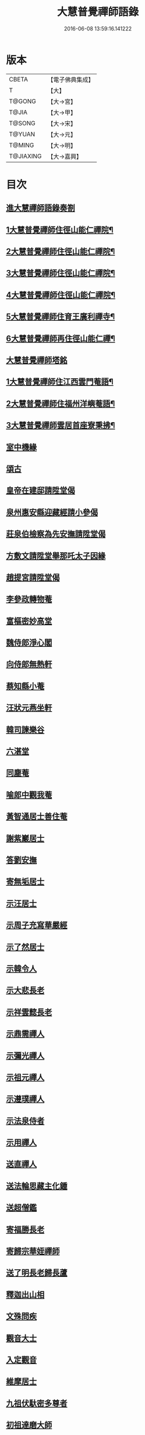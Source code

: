 #+TITLE: 大慧普覺禪師語錄 
#+DATE: 2016-06-08 13:59:16.141222

* 版本
 |     CBETA|【電子佛典集成】|
 |         T|【大】     |
 |    T@GONG|【大→宮】   |
 |     T@JIA|【大→甲】   |
 |    T@SONG|【大→宋】   |
 |    T@YUAN|【大→元】   |
 |    T@MING|【大→明】   |
 | T@JIAXING|【大→嘉興】  |

* 目次
** [[file:KR6q0060_001.txt::001-0811a2][進大慧禪師語錄奏劄]]
** [[file:KR6q0060_001.txt::001-0811b5][1大慧普覺禪師住徑山能仁禪院¶]]
** [[file:KR6q0060_002.txt::002-0815c24][2大慧普覺禪師住徑山能仁禪院¶]]
** [[file:KR6q0060_003.txt::003-0820b24][3大慧普覺禪師住徑山能仁禪院¶]]
** [[file:KR6q0060_004.txt::004-0824c7][4大慧普覺禪師住徑山能仁禪院¶]]
** [[file:KR6q0060_005.txt::005-0829b6][5大慧普覺禪師住育王廣利禪寺¶]]
** [[file:KR6q0060_006.txt::006-0833a20][6大慧普覺禪師再住徑山能仁禪¶]]
** [[file:KR6q0060_006.txt::006-0836b13][大慧普覺禪師塔銘]]
** [[file:KR6q0060_007.txt::007-0837b21][1大慧普覺禪師住江西雲門菴語¶]]
** [[file:KR6q0060_008.txt::008-0841b6][2大慧普覺禪師住福州洋嶼菴語¶]]
** [[file:KR6q0060_009.txt::009-0845c21][3大慧普覺禪師雲居首座寮秉拂¶]]
** [[file:KR6q0060_009.txt::009-0849c9][室中機緣]]
** [[file:KR6q0060_010.txt::010-0850c5][頌古]]
** [[file:KR6q0060_011.txt::011-0856a25][皇帝在建邸請陞堂偈]]
** [[file:KR6q0060_011.txt::011-0856b8][泉州惠安縣迎藏經請小參偈]]
** [[file:KR6q0060_011.txt::011-0856b25][莊泉伯檢察為先安撫請陞堂偈]]
** [[file:KR6q0060_011.txt::011-0856c5][方敷文請陞堂舉那吒太子因緣]]
** [[file:KR6q0060_011.txt::011-0856c8][趙提宮請陞堂偈]]
** [[file:KR6q0060_011.txt::011-0856c11][李參政轉物菴]]
** [[file:KR6q0060_011.txt::011-0856c19][富樞密妙高堂]]
** [[file:KR6q0060_011.txt::011-0856c27][魏侍郎淨心閣]]
** [[file:KR6q0060_011.txt::011-0857a9][向侍郎無熱軒]]
** [[file:KR6q0060_011.txt::011-0857a28][蔡知縣小菴]]
** [[file:KR6q0060_011.txt::011-0857b7][汪狀元燕坐軒]]
** [[file:KR6q0060_011.txt::011-0857b10][韓司諫樂谷]]
** [[file:KR6q0060_011.txt::011-0857b13][六湛堂]]
** [[file:KR6q0060_011.txt::011-0857b18][同塵菴]]
** [[file:KR6q0060_011.txt::011-0857b22][喻郎中觀我菴]]
** [[file:KR6q0060_011.txt::011-0857b25][黃智通居士善住菴]]
** [[file:KR6q0060_011.txt::011-0857b28][謝紫巖居士]]
** [[file:KR6q0060_011.txt::011-0857c2][答劉安撫]]
** [[file:KR6q0060_011.txt::011-0857c5][寄無垢居士]]
** [[file:KR6q0060_011.txt::011-0857c8][示汪居士]]
** [[file:KR6q0060_011.txt::011-0857c11][示周子充寫華嚴經]]
** [[file:KR6q0060_011.txt::011-0857c15][示了然居士]]
** [[file:KR6q0060_011.txt::011-0857c18][示韓令人]]
** [[file:KR6q0060_011.txt::011-0857c21][示大悲長老]]
** [[file:KR6q0060_011.txt::011-0857c24][示祥雲懿長老]]
** [[file:KR6q0060_011.txt::011-0857c27][示鼎需禪人]]
** [[file:KR6q0060_011.txt::011-0858a1][示彌光禪人]]
** [[file:KR6q0060_011.txt::011-0858a4][示祖元禪人]]
** [[file:KR6q0060_011.txt::011-0858a7][示遵璞禪人]]
** [[file:KR6q0060_011.txt::011-0858a10][示法泉侍者]]
** [[file:KR6q0060_011.txt::011-0858a14][示用禪人]]
** [[file:KR6q0060_011.txt::011-0858a19][送直禪人]]
** [[file:KR6q0060_011.txt::011-0858a25][送法輪思藏主化鍾]]
** [[file:KR6q0060_011.txt::011-0858a29][送超僧鑑]]
** [[file:KR6q0060_011.txt::011-0858b3][寄福勝長老]]
** [[file:KR6q0060_011.txt::011-0858b6][寄歸宗華姪禪師]]
** [[file:KR6q0060_011.txt::011-0858b9][送了明長老歸長蘆]]
** [[file:KR6q0060_012.txt::012-0858b20][釋迦出山相]]
** [[file:KR6q0060_012.txt::012-0858b23][文殊問疾]]
** [[file:KR6q0060_012.txt::012-0858b26][觀音大士]]
** [[file:KR6q0060_012.txt::012-0858c5][入定觀音]]
** [[file:KR6q0060_012.txt::012-0858c16][維摩居士]]
** [[file:KR6q0060_012.txt::012-0858c19][九祖伏馱密多尊者]]
** [[file:KR6q0060_012.txt::012-0858c22][初祖達磨大師]]
** [[file:KR6q0060_012.txt::012-0858c25][傅大士]]
** [[file:KR6q0060_012.txt::012-0858c28][六祖大鑑禪師]]
** [[file:KR6q0060_012.txt::012-0859a2][李長者]]
** [[file:KR6q0060_012.txt::012-0859a5][龐居士]]
** [[file:KR6q0060_012.txt::012-0859a8][趙州和尚]]
** [[file:KR6q0060_012.txt::012-0859a11][船子和尚]]
** [[file:KR6q0060_012.txt::012-0859a14][臨濟和尚]]
** [[file:KR6q0060_012.txt::012-0859a18][雲門和尚]]
** [[file:KR6q0060_012.txt::012-0859a23][布袋和尚]]
** [[file:KR6q0060_012.txt::012-0859b3][金華聖者]]
** [[file:KR6q0060_012.txt::012-0859b8][南安巖主]]
** [[file:KR6q0060_012.txt::012-0859b12][言法華]]
** [[file:KR6q0060_012.txt::012-0859b16][雪竇明覺禪師]]
** [[file:KR6q0060_012.txt::012-0859b27][楊岐和尚]]
** [[file:KR6q0060_012.txt::012-0859b29][白雲端和尚]]
** [[file:KR6q0060_012.txt::012-0859c3][五祖演和尚]]
** [[file:KR6q0060_012.txt::012-0859c7][西余端和尚]]
** [[file:KR6q0060_012.txt::012-0859c12][慧日雅和尚]]
** [[file:KR6q0060_012.txt::012-0859c18][寂音尊者]]
** [[file:KR6q0060_012.txt::012-0859c22][草堂清和尚]]
** [[file:KR6q0060_012.txt::012-0859c27][圜悟和尚]]
** [[file:KR6q0060_012.txt::012-0860a14][普融平和尚]]
** [[file:KR6q0060_012.txt::012-0860a18][長靈卓和尚]]
** [[file:KR6q0060_012.txt::012-0860a25][佛性泰和尚]]
** [[file:KR6q0060_012.txt::012-0860a28][佛燈珣和尚]]
** [[file:KR6q0060_012.txt::012-0860b4][竹菴珪和尚]]
** [[file:KR6q0060_012.txt::012-0860b11][天童覺和尚]]
** [[file:KR6q0060_012.txt::012-0860b18][普明琳和尚]]
** [[file:KR6q0060_012.txt::012-0860b22][大慧普覺禪師自讚]]
*** [[file:KR6q0060_012.txt::012-0860b23][李參政請讚]]
*** [[file:KR6q0060_012.txt::012-0860b27][吳提刑請讚]]
*** [[file:KR6q0060_012.txt::012-0860c4][鄭學士請讚]]
*** [[file:KR6q0060_012.txt::012-0860c9][蔡郎中請讚]]
*** [[file:KR6q0060_012.txt::012-0860c13][蔡宣教請讚]]
*** [[file:KR6q0060_012.txt::012-0860c17][蔡宣教請讚]]
*** [[file:KR6q0060_012.txt::012-0860c21][儲大夫請讚]]
*** [[file:KR6q0060_012.txt::012-0860c27][趙通判請讚]]
*** [[file:KR6q0060_012.txt::012-0861a3][許司理請讚]]
*** [[file:KR6q0060_012.txt::012-0861a7][廖知縣請讚]]
*** [[file:KR6q0060_012.txt::012-0861a12][朱主簿請讚]]
*** [[file:KR6q0060_012.txt::012-0861a15][聞監務請讚]]
*** [[file:KR6q0060_012.txt::012-0861a19][唐道人請讚]]
*** [[file:KR6q0060_012.txt::012-0861a24][江令人請讚]]
*** [[file:KR6q0060_012.txt::012-0861b1][無著道人請讚]]
*** [[file:KR6q0060_012.txt::012-0861b8][超宗道人請讚]]
*** [[file:KR6q0060_012.txt::012-0861b12][舟峯長老求讚]]
*** [[file:KR6q0060_012.txt::012-0861b17][鼎需禪人求讚]]
*** [[file:KR6q0060_012.txt::012-0861b19][蘊聞禪人請讚]]
*** [[file:KR6q0060_012.txt::012-0861b22][用宣禪人請讚]]
*** [[file:KR6q0060_012.txt::012-0861b24][思岳禪人求讚]]
*** [[file:KR6q0060_012.txt::012-0861b27][悟本禪人求讚]]
*** [[file:KR6q0060_012.txt::012-0861c5][法寶禪人求讚]]
*** [[file:KR6q0060_012.txt::012-0861c9][守淨禪人求讚]]
*** [[file:KR6q0060_012.txt::012-0861c13][遵璞禪人求讚]]
*** [[file:KR6q0060_012.txt::012-0861c18][僧鶚禪人求讚]]
*** [[file:KR6q0060_012.txt::012-0861c23][正言禪人求讚]]
*** [[file:KR6q0060_012.txt::012-0861c26][祖傳禪人求讚]]
*** [[file:KR6q0060_012.txt::012-0862a3][妙道禪人求讚]]
*** [[file:KR6q0060_012.txt::012-0862a9][沖密禪人求讚]]
*** [[file:KR6q0060_012.txt::012-0862a13][文俊禪人求讚]]
*** [[file:KR6q0060_012.txt::012-0862a17][如本禪人求讚]]
*** [[file:KR6q0060_012.txt::012-0862a21][法宏禪人求讚]]
*** [[file:KR6q0060_012.txt::012-0862a25][德光禪人求讚]]
*** [[file:KR6q0060_012.txt::012-0862b2][若懷首座求讚歸洋嶼菴]]
*** [[file:KR6q0060_012.txt::012-0862b5][雪峯空長老求讚]]
*** [[file:KR6q0060_012.txt::012-0862b14][師玿長老求讚]]
*** [[file:KR6q0060_012.txt::012-0862b17][禪人求讚]]
** [[file:KR6q0060_012.txt::012-0862c3][為彥維那下火]]
** [[file:KR6q0060_012.txt::012-0862c11][為充禪人下火]]
** [[file:KR6q0060_012.txt::012-0862c19][為法燈監寺下火]]
** [[file:KR6q0060_012.txt::012-0862c24][為超禪人下火]]
** [[file:KR6q0060_012.txt::012-0862c27][為月禪人入塔]]
** [[file:KR6q0060_012.txt::012-0863a3][為益照二禪人入塔]]
** [[file:KR6q0060_013.txt::013-0863a18][普說大慧普覺禪師普說卷第十三¶]]
*** [[file:KR6q0060_013.txt::013-0863a21][1]]
*** [[file:KR6q0060_014.txt::014-0867a2][2大慧普覺禪師普說卷第十四¶]]
*** [[file:KR6q0060_015.txt::015-0872c21][3大慧普覺禪師普說卷第十五¶]]
*** [[file:KR6q0060_016.txt::016-0878a24][4大慧普覺禪師普說卷第十六¶]]
*** [[file:KR6q0060_017.txt::017-0881c20][5大慧普覺禪師普說卷第十七¶]]
*** [[file:KR6q0060_018.txt::018-0886b5][6大慧普覺禪師普說卷第十八¶]]
** [[file:KR6q0060_019.txt::019-0890a5][示清淨居士]]
** [[file:KR6q0060_019.txt::019-0891c19][示東峯居士]]
** [[file:KR6q0060_019.txt::019-0892c9][示智通居士]]
** [[file:KR6q0060_019.txt::019-0893b28][示妙證居士]]
** [[file:KR6q0060_020.txt::020-0894a14][示無相居士]]
** [[file:KR6q0060_020.txt::020-0894b21][示真如道人]]
** [[file:KR6q0060_020.txt::020-0895c14][示空慧道人]]
** [[file:KR6q0060_020.txt::020-0896a14][示廓然居士]]
** [[file:KR6q0060_020.txt::020-0896c27][示覺空居士]]
** [[file:KR6q0060_020.txt::020-0897a17][示新喻黃縣尉]]
** [[file:KR6q0060_020.txt::020-0897b14][示羅知縣]]
** [[file:KR6q0060_021.txt::021-0898b17][示鄂守熊祠部]]
** [[file:KR6q0060_021.txt::021-0899a18][示徐提刑]]
** [[file:KR6q0060_021.txt::021-0900b9][示鮑教授]]
** [[file:KR6q0060_021.txt::021-0900b29][示妙淨居士]]
** [[file:KR6q0060_021.txt::021-0901a25][示呂機宜]]
** [[file:KR6q0060_022.txt::022-0902b23][示快然居士]]
** [[file:KR6q0060_022.txt::022-0903a3][示妙心居士]]
** [[file:KR6q0060_022.txt::022-0903c8][示永寧郡夫人]]
** [[file:KR6q0060_022.txt::022-0904c14][示妙智居士]]
** [[file:KR6q0060_022.txt::022-0905c5][示張太尉]]
** [[file:KR6q0060_022.txt::022-0906b10][示曾機宜]]
** [[file:KR6q0060_023.txt::023-0907a9][示中證居士]]
** [[file:KR6q0060_023.txt::023-0907c12][示徐提刑]]
** [[file:KR6q0060_023.txt::023-0908b14][示陳機宜]]
** [[file:KR6q0060_023.txt::023-0908c25][示空相道人]]
** [[file:KR6q0060_023.txt::023-0909a4][示方機宜]]
** [[file:KR6q0060_023.txt::023-0909b2][示妙圓道人]]
** [[file:KR6q0060_023.txt::023-0909b22][示太虛居士]]
** [[file:KR6q0060_023.txt::023-0910a23][示妙明居士]]
** [[file:KR6q0060_024.txt::024-0911c23][示成機宜]]
** [[file:KR6q0060_024.txt::024-0913a25][示莫宣教]]
** [[file:KR6q0060_024.txt::024-0913c1][示遵璞禪人]]
** [[file:KR6q0060_024.txt::024-0914b10][示妙道禪人]]
** [[file:KR6q0060_024.txt::024-0914c21][示智嚴禪人]]
** [[file:KR6q0060_024.txt::024-0915a9][示知立禪人]]
** [[file:KR6q0060_024.txt::024-0915a23][示妙詮禪人]]
** [[file:KR6q0060_024.txt::024-0915b17][示冲密禪人]]
** [[file:KR6q0060_024.txt::024-0915c23][示道明講主]]
** [[file:KR6q0060_024.txt::024-0916a29][示妙總禪人]]
** [[file:KR6q0060_025.txt::025-0916b13][答曾侍郎]]
** [[file:KR6q0060_025.txt::025-0919c3][答李參政]]
** [[file:KR6q0060_026.txt::026-0920c14][答江給事]]
** [[file:KR6q0060_026.txt::026-0921a17][答富樞密]]
** [[file:KR6q0060_026.txt::026-0922b18][答李參政別紙]]
** [[file:KR6q0060_026.txt::026-0922c3][答陳少卿]]
** [[file:KR6q0060_026.txt::026-0923c27][答趙待制]]
** [[file:KR6q0060_026.txt::026-0924b6][答許司理]]
** [[file:KR6q0060_027.txt::027-0925a5][答劉寶學]]
** [[file:KR6q0060_027.txt::027-0926a19][答劉通判]]
** [[file:KR6q0060_027.txt::027-0926c27][答泰國太夫人]]
** [[file:KR6q0060_027.txt::027-0927a8][答張丞相]]
** [[file:KR6q0060_027.txt::027-0927a24][答張提刑]]
** [[file:KR6q0060_027.txt::027-0928b26][答汪內翰]]
** [[file:KR6q0060_027.txt::027-0929c19][答夏運使]]
** [[file:KR6q0060_028.txt::028-0930a12][答呂舍人]]
** [[file:KR6q0060_028.txt::028-0930a24][答呂郎中]]
** [[file:KR6q0060_028.txt::028-0931b28][答呂舍人]]
** [[file:KR6q0060_028.txt::028-0932a22][答汪狀元]]
** [[file:KR6q0060_028.txt::028-0933a25][答宗直閣]]
** [[file:KR6q0060_028.txt::028-0933c28][答李參政]]
** [[file:KR6q0060_028.txt::028-0934a15][答曾宗丞]]
** [[file:KR6q0060_029.txt::029-0934b13][答王教授]]
** [[file:KR6q0060_029.txt::029-0934c21][答劉侍郎]]
** [[file:KR6q0060_029.txt::029-0935a22][答李郎中]]
** [[file:KR6q0060_029.txt::029-0935b22][答李寶文]]
** [[file:KR6q0060_029.txt::029-0935c17][答向侍郎]]
** [[file:KR6q0060_029.txt::029-0936b6][答陳教授]]
** [[file:KR6q0060_029.txt::029-0936b16][答林判院]]
** [[file:KR6q0060_029.txt::029-0936c2][答黃知縣]]
** [[file:KR6q0060_029.txt::029-0936c23][答嚴教授]]
** [[file:KR6q0060_029.txt::029-0937b9][答張侍郎]]
** [[file:KR6q0060_029.txt::029-0937c11][答除顯謨]]
** [[file:KR6q0060_029.txt::029-0938a2][答楊教授]]
** [[file:KR6q0060_029.txt::029-0938a14][答樓樞密]]
** [[file:KR6q0060_029.txt::029-0938c15][答曹太尉]]
** [[file:KR6q0060_030.txt::030-0939a26][答榮侍郎]]
** [[file:KR6q0060_030.txt::030-0940a10][答黃門司節夫]]
** [[file:KR6q0060_030.txt::030-0940a18][答孫知縣]]
** [[file:KR6q0060_030.txt::030-0941a28][答張舍人狀元]]
** [[file:KR6q0060_030.txt::030-0941c23][答湯丞相]]
** [[file:KR6q0060_030.txt::030-0942b4][答樊提刑]]
** [[file:KR6q0060_030.txt::030-0942b17][答聖泉珪和尚]]
** [[file:KR6q0060_030.txt::030-0942b26][答鼓山逮長老]]
** [[file:KR6q0060_030.txt::030-0943a21][謝降賜大慧禪師語錄入藏奏劄]]

* 卷
[[file:KR6q0060_001.txt][大慧普覺禪師語錄 1]]
[[file:KR6q0060_002.txt][大慧普覺禪師語錄 2]]
[[file:KR6q0060_003.txt][大慧普覺禪師語錄 3]]
[[file:KR6q0060_004.txt][大慧普覺禪師語錄 4]]
[[file:KR6q0060_005.txt][大慧普覺禪師語錄 5]]
[[file:KR6q0060_006.txt][大慧普覺禪師語錄 6]]
[[file:KR6q0060_007.txt][大慧普覺禪師語錄 7]]
[[file:KR6q0060_008.txt][大慧普覺禪師語錄 8]]
[[file:KR6q0060_009.txt][大慧普覺禪師語錄 9]]
[[file:KR6q0060_010.txt][大慧普覺禪師語錄 10]]
[[file:KR6q0060_011.txt][大慧普覺禪師語錄 11]]
[[file:KR6q0060_012.txt][大慧普覺禪師語錄 12]]
[[file:KR6q0060_013.txt][大慧普覺禪師語錄 13]]
[[file:KR6q0060_014.txt][大慧普覺禪師語錄 14]]
[[file:KR6q0060_015.txt][大慧普覺禪師語錄 15]]
[[file:KR6q0060_016.txt][大慧普覺禪師語錄 16]]
[[file:KR6q0060_017.txt][大慧普覺禪師語錄 17]]
[[file:KR6q0060_018.txt][大慧普覺禪師語錄 18]]
[[file:KR6q0060_019.txt][大慧普覺禪師語錄 19]]
[[file:KR6q0060_020.txt][大慧普覺禪師語錄 20]]
[[file:KR6q0060_021.txt][大慧普覺禪師語錄 21]]
[[file:KR6q0060_022.txt][大慧普覺禪師語錄 22]]
[[file:KR6q0060_023.txt][大慧普覺禪師語錄 23]]
[[file:KR6q0060_024.txt][大慧普覺禪師語錄 24]]
[[file:KR6q0060_025.txt][大慧普覺禪師語錄 25]]
[[file:KR6q0060_026.txt][大慧普覺禪師語錄 26]]
[[file:KR6q0060_027.txt][大慧普覺禪師語錄 27]]
[[file:KR6q0060_028.txt][大慧普覺禪師語錄 28]]
[[file:KR6q0060_029.txt][大慧普覺禪師語錄 29]]
[[file:KR6q0060_030.txt][大慧普覺禪師語錄 30]]

